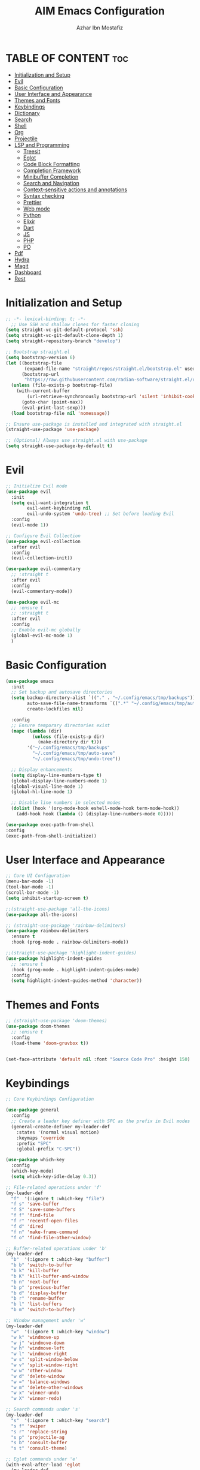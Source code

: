 #+TITLE: AIM Emacs Configuration
#+AUTHOR: Azhar Ibn Mostafiz
#+OPTIONS: toc:2

* TABLE OF CONTENT                                                      :toc:
- [[#initialization-and-setup][Initialization and Setup]]
- [[#evil][Evil]]
- [[#basic-configuration][Basic Configuration]]
- [[#user-interface-and-appearance][User Interface and Appearance]]
- [[#themes-and-fonts][Themes and Fonts]]
- [[#keybindings][Keybindings]]
- [[#dictionary][Dictionary]]
- [[#search][Search]]
- [[#shell][Shell]]
- [[#org][Org]]
- [[#projectile][Projectile]]
- [[#lsp-and-programming][LSP and Programming]]
  - [[#treesit][Treesit]]
  - [[#eglot][Eglot]]
  - [[#code-block-formatting][Code Block Formatting]]
  - [[#completion-framework][Completion Framework]]
  - [[#minibuffer-completion][Minibuffer Completion]]
  - [[#search-and-navigation][Search and Navigation]]
  - [[#context-sensitive-actions-and-annotations][Context-sensitive actions and annotations]]
  - [[#syntax-checking][Syntax checking]]
  - [[#prettier][Prettier]]
  - [[#web-mode][Web mode]]
  - [[#python][Python]]
  - [[#elixir][Elixir]]
  - [[#dart][Dart]]
  - [[#js][JS]]
  - [[#php][PHP]]
  - [[#po][PO]]
- [[#pdf][Pdf]]
- [[#hydra][Hydra]]
- [[#magit][Magit]]
- [[#dashboard][Dashboard]]
- [[#rest][Rest]]

* Initialization and Setup
#+begin_src emacs-lisp
;; -*- lexical-binding: t; -*-
  ;; Use SSH and shallow clones for faster cloning
(setq straight-vc-git-default-protocol 'ssh)
(setq straight-vc-git-default-clone-depth 1)
(setq straight-repository-branch "develop")

;; Bootstrap straight.el
(setq bootstrap-version 6)
(let ((bootstrap-file
       (expand-file-name "straight/repos/straight.el/bootstrap.el" user-emacs-directory))
      (bootstrap-url
       "https://raw.githubusercontent.com/radian-software/straight.el/develop/install.el")) ;; still HTTPS, for install
  (unless (file-exists-p bootstrap-file)
    (with-current-buffer
        (url-retrieve-synchronously bootstrap-url 'silent 'inhibit-cookies)
      (goto-char (point-max))
      (eval-print-last-sexp)))
  (load bootstrap-file nil 'nomessage))

;; Ensure use-package is installed and integrated with straight.el
(straight-use-package 'use-package)

;; (Optional) Always use straight.el with use-package
(setq straight-use-package-by-default t)

#+end_src

* Evil

#+begin_src emacs-lisp
  ;; Initialize Evil mode
  (use-package evil
    :init
    (setq evil-want-integration t
          evil-want-keybinding nil
          evil-undo-system 'undo-tree) ;; Set before loading Evil
    :config
    (evil-mode 1))

  ;; Configure Evil Collection
  (use-package evil-collection
    :after evil
    :config
    (evil-collection-init))

  (use-package evil-commentary
    ;; :straight t
    :after evil
    :config
    (evil-commentary-mode))

  (use-package evil-mc
    ;; :ensure t
    ;; :straight t
    :after evil
    :config
    ;; Enable evil-mc globally
    (global-evil-mc-mode 1)
    )
#+end_src

* Basic Configuration
#+begin_src emacs-lisp
  (use-package emacs
    :init
    ;; Set backup and autosave directories
    (setq backup-directory-alist `(("." . "~/.config/emacs/tmp/backups"))
          auto-save-file-name-transforms `((".*" "~/.config/emacs/tmp/auto-save/" t))
          create-lockfiles nil)

    :config
    ;; Ensure temporary directories exist
    (mapc (lambda (dir)
            (unless (file-exists-p dir)
              (make-directory dir t)))
          '("~/.config/emacs/tmp/backups"
            "~/.config/emacs/tmp/auto-save"
            "~/.config/emacs/tmp/undo-tree"))

    ;; Display enhancements
    (setq display-line-numbers-type t)
    (global-display-line-numbers-mode 1)
    (global-visual-line-mode 1)
    (global-hl-line-mode 1)

    ;; Disable line numbers in selected modes
    (dolist (hook '(org-mode-hook eshell-mode-hook term-mode-hook))
      (add-hook hook (lambda () (display-line-numbers-mode 0)))))

  (use-package exec-path-from-shell
  :config
  (exec-path-from-shell-initialize))
#+end_src

* User Interface and Appearance
#+begin_src emacs-lisp
  ;; Core UI Configuration
  (menu-bar-mode -1)
  (tool-bar-mode -1)
  (scroll-bar-mode -1)
  (setq inhibit-startup-screen t)

  ;;(straight-use-package 'all-the-icons)
  (use-package all-the-icons)

  ;; (straight-use-package 'rainbow-delimiters)
  (use-package rainbow-delimiters
    :ensure t
    :hook (prog-mode . rainbow-delimiters-mode))

  ;;(straight-use-package 'highlight-indent-guides)
  (use-package highlight-indent-guides
    ;; :ensure t
    :hook (prog-mode . highlight-indent-guides-mode)
    :config
    (setq highlight-indent-guides-method 'character))
#+end_src

* Themes and Fonts
#+begin_src emacs-lisp
  ;; (straight-use-package 'doom-themes)
  (use-package doom-themes
    ;; :ensure t
    :config
    (load-theme 'doom-gruvbox t))


  (set-face-attribute 'default nil :font "Source Code Pro" :height 150)
#+end_src

* Keybindings
#+begin_src emacs-lisp
;; Core Keybindings Configuration

(use-package general
  :config
  ;; Create a leader key definer with SPC as the prefix in Evil modes
  (general-create-definer my-leader-def
    :states '(normal visual motion)
    :keymaps 'override
    :prefix "SPC"
    :global-prefix "C-SPC"))

(use-package which-key
  :config
  (which-key-mode)
  (setq which-key-idle-delay 0.3))

;; File-related operations under 'f'
(my-leader-def
  "f"  '(:ignore t :which-key "file")
  "f s" 'save-buffer
  "f S" 'save-some-buffers
  "f f" 'find-file
  "f r" 'recentf-open-files
  "f d" 'dired
  "f n" 'make-frame-command
  "f o" 'find-file-other-window)

;; Buffer-related operations under 'b'
(my-leader-def
  "b"  '(:ignore t :which-key "buffer")
  "b b" 'switch-to-buffer
  "b k" 'kill-buffer
  "b K" 'kill-buffer-and-window
  "b n" 'next-buffer
  "b p" 'previous-buffer
  "b d" 'display-buffer
  "b r" 'rename-buffer
  "b l" 'list-buffers
  "b m" 'switch-to-buffer)

;; Window management under 'w'
(my-leader-def
  "w"  '(:ignore t :which-key "window")
  "w k" 'windmove-up
  "w j" 'windmove-down
  "w h" 'windmove-left
  "w l" 'windmove-right
  "w s" 'split-window-below
  "w v" 'split-window-right
  "w w" 'other-window
  "w d" 'delete-window
  "w =" 'balance-windows
  "w m" 'delete-other-windows
  "w x" 'winner-undo
  "w X" 'winner-redo)

;; Search commands under 's'
(my-leader-def
  "s"  '(:ignore t :which-key "search")
  "s f" 'swiper
  "s r" 'replace-string
  "s p" 'projectile-ag
  "s b" 'consult-buffer
  "s t" 'consult-theme)

;; Eglot commands under 'e'
(with-eval-after-load 'eglot
  (my-leader-def
    :keymaps 'eglot-mode-map
    "e"  '(:ignore t :which-key "eglot")
    "ea" 'eglot-code-actions
    "ef" 'eglot-format
    "er" 'eglot-rename
    "ed" 'eldoc-doc-buffer
    "eh" 'eglot-help-at-point))

;; Org mode bindings
(my-leader-def
  "o"  '(:ignore t :which-key "Org")
  "o a" 'org-agenda
  "o c" 'org-capture
  "o l" 'org-store-link
  "o t" 'org-todo
  "o s" 'org-schedule
  "o d" 'org-deadline
  "o P" 'org-paste-subtree)

(with-eval-after-load 'org
  (general-define-key
   :keymaps 'org-mode-map
   "C-<return>" #'org-insert-list-or-heading
   "C-M-<return>" #'org-insert-subitem-or-subheading))

(defun org-insert-list-or-heading ()
  "Insert a list item or heading depending on context."
  (interactive)
  (end-of-line)
  (newline)
  (if (org-in-item-p)
      (org-insert-item)
    (org-insert-heading)))

(defun org-insert-subitem-or-subheading ()
  "Insert a sub-list item or a subheading depending on context."
  (interactive)
  (end-of-line)
  (newline)
  (if (org-in-item-p)
      (progn
        (org-insert-item)
        (org-indent-item))
    (org-insert-heading))
  (when (org-at-heading-p)
    (org-demote-subtree)))

(use-package recentf
  :ensure nil
  :init
  (recentf-mode 1)
  :config
  (setq recentf-max-saved-items 100
        recentf-auto-cleanup 'never
        recentf-exclude '("/tmp/" "/ssh:" "/\\.git/")))

;; Global keybindings
(global-set-key (kbd "C-x C-b") 'ibuffer)
(global-set-key (kbd "M-o") 'other-window)

(with-eval-after-load 'evil
  (define-key evil-normal-state-map (kbd "u") 'undo-tree-undo)
  (define-key evil-normal-state-map (kbd "C-r") 'undo-tree-redo))

;; Flyspell bindings
(global-set-key (kbd "C-;") 'flyspell-auto-correct-word)
(global-set-key (kbd "C-c n") 'flyspell-goto-next-error)
#+end_src

* Dictionary
#+begin_src emacs-lisp
(use-package dictionary
  :ensure t
  :bind (("C-c d" . dictionary-search)            ;; Prompted word lookup
         ("C-c D" . dictionary-lookup-definition)) ;; Definition at point
  :config
  (setq dictionary-server "localhost"))           ;; Use the local dictionary server
#+end_src

* Search
#+begin_src emacs-lisp
(use-package ag
  :ensure t
  :commands (ag ag-files ag-regexp ag-project)
  :init
  (setq ag-highlight-search t
        ag-reuse-buffers t
        ag-reuse-window t))

#+end_src
* Shell
#+begin_src emacs-lisp
  (use-package vterm
    ;; :ensure t
    :config
    (setq vterm-shell "zsh")
    (defun my-vterm-toggle ()
      "Open vterm in a split window at the bottom, or focus it if it's already open."
      (interactive)
      (let ((vterm-buffer (get-buffer "*vterm*")))  ;; Check if vterm buffer exists
        (if vterm-buffer
            (let ((vterm-window (get-buffer-window vterm-buffer)))
              (if vterm-window
                  (delete-window vterm-window)  ;; Close the existing vterm window
                (progn
                  (split-window-below)        ;; Split the window horizontally at the bottom
                  (other-window 1)             ;; Move the cursor to the new window
                  (vterm))))                  ;; Open a new vterm in the new window
          (progn
            (split-window-below)            ;; Split the window horizontally at the bottom
            (other-window 1)                ;; Move the cursor to the new window
            (vterm)))))                     ;; Open a new vterm in the new window

    (general-define-key
     :prefix "SPC"
     :states '(normal)
     "t v" 'my-vterm-toggle))  ;; Bind to SPC t v
#+end_src

* Org
#+begin_src emacs-lisp
  (defvar my-org-dir "~/Sync/aimacs/aimorg" "Directory for Org files")

  (use-package org
    :ensure nil
    :straight nil
    :hook (org-mode . org-indent-mode)
    :config
    (setq org-use-sub-superscripts nil
          org-log-done t
          org-startup-indented t
          org-hide-leading-stars t
          org-pretty-entities t
          org-directory my-org-dir
          org-mobile-directory org-directory
          org-src-fontify-natively t
          org-src-tab-acts-natively t
          org-src-window-setup 'current-window
          org-agenda-start-on-weekday 5
          org-default-notes-file (concat my-org-dir "/0.Inbox.org")
          org-special-ctrl-a/e t
          org-agenda-files
          (remove (concat my-org-dir "/4.Archives.org")
                  (append (directory-files-recursively my-org-dir "\\.org$")
                          (directory-files-recursively "~/Workspace/" "\\.org$")))
          org-todo-keywords '((sequence "TODO(t)" "IN_PROGRESS(i)" "IN_REVIEW(r)" "|" "DONE(d)")
                              (sequence "NEXT(n)" "WAITING(w@/)" "DELEGATED(D)" "HOLD(h@/)" "|" "CANCELLED(c@/)"))
          org-global-properties '(("Effort_ALL" . "0:10 0:15 0:20 0:30 1:00 2:00 3:00 4:00 6:00 8:00"))
          org-columns-default-format "%50ITEM(Task) %TODO %TAGS %SCHEDULED %DEADLINE %Effort(Estimated Effort){:} %CLOCKSUM"
          org-archive-location (concat my-org-dir "/4.Archives.org::* From %s")
          org-refile-targets '((org-agenda-files :maxlevel . 3))
          org-capture-templates '(("i" "Inbox" entry (file+headline my-org-dir "/0.Inbox.org" "Inbox")
                                   "* %?\n"))
          org-agenda-window-setup 'current-window))

  (use-package toc-org
    :ensure t
    :commands toc-org-enable
    :init
    (add-hook 'org-mode-hook 'toc-org-enable))
#+end_src

* Projectile
#+begin_src emacs-lisp

  (use-package project)

  ;; Projectile Configuration
  (use-package projectile
    ;; :ensure t
    ;; :straight t
    :init

    (setq projectile-sort-order 'recentf)
    ;; Enable caching for faster project navigation
    (setq projectile-enable-caching t)

    ;; Set the default search path for projects
    (setq projectile-project-search-path '("~/AndroidStudioProjects/" "~/Workspace/"))

    ;; Automatically switch to project directory view
    (setq projectile-switch-project-action #'projectile-dired)
    :config
    ;; Enable Projectile globally
    (projectile-mode +1)

    )


  ;; Keybindings
  (define-key projectile-mode-map (kbd "C-c p") 'projectile-command-map)

  (my-leader-def
    "p" 'projectile-command-map  ;; Use SPC p for Projectile commands
    "/" 'projectile-ripgrep)     ;; Bind / to projectile-ripgrep under Projectile commands


#+end_src

* LSP and Programming
** Treesit
#+begin_src emacs-lisp
;; Ensure Tree-sitter integration (Emacs 29+)
(use-package treesit
  :straight (:type built-in)
  :init
  (setq treesit-language-source-alist
        '((bash "https://github.com/tree-sitter/tree-sitter-bash")
          (cmake "https://github.com/uyha/tree-sitter-cmake")
          (c "https://github.com/tree-sitter/tree-sitter-c")
          (css "https://github.com/tree-sitter/tree-sitter-css")
          (elisp "https://github.com/Wilfred/tree-sitter-elisp")
          (go "https://github.com/tree-sitter/tree-sitter-go")
          (html "https://github.com/tree-sitter/tree-sitter-html")
          (javascript "https://github.com/tree-sitter/tree-sitter-javascript" "master" "src")
          (json "https://github.com/tree-sitter/tree-sitter-json")
          (make "https://github.com/alemuller/tree-sitter-make")
          (markdown "https://github.com/ikatyang/tree-sitter-markdown")
          (python "https://github.com/tree-sitter/tree-sitter-python")
          (toml "https://github.com/tree-sitter/tree-sitter-toml")
          (tsx "https://github.com/tree-sitter/tree-sitter-typescript" "master" "tsx/src")
          (typescript "https://github.com/tree-sitter/tree-sitter-typescript" "master" "typescript/src")
          (yaml "https://github.com/ikatyang/tree-sitter-yaml")
          (heex "https://github.com/phoenixframework/tree-sitter-heex")
          (elixir "https://github.com/elixir-lang/tree-sitter-elixir")))

  :config
  ;; Ensure Tree-sitter parser for a language is installed
  (defun my/ensure-treesit-parser (lang)
    "Ensure Tree-sitter parser for LANG is installed."
    (unless (treesit-language-available-p lang)
      (treesit-install-language-grammar lang)))

  ;; Install parsers for common languages
  (dolist (lang '(python javascript css html json bash elixir yaml))
    (my/ensure-treesit-parser lang))

  ;; Optional: Inspect Treesit parsing structure for debugging
  (add-hook 'js-ts-mode-hook #'treesit-inspect-mode)
  (add-hook 'typescript-ts-mode-hook #'treesit-inspect-mode))

;; Enhance syntax highlighting detail
(use-package font-lock
  :straight (:type built-in)
  :config
  (setq treesit-font-lock-level 4))

;; Optional: tree-sitter core mode
(use-package tree-sitter
  :hook ((prog-mode . global-tree-sitter-mode)
         (tree-sitter-after-on . tree-sitter-hl-mode))
  :config
  (setq tree-sitter-major-mode-language-alist
        '((js-mode . javascript)
          (jsx-mode . javascript)
          (php-mode . php)
          (elixir-mode . elixir)
          (yaml-mode . yaml))))

(use-package tree-sitter-langs)
#+end_src

** Eglot

#+begin_src emacs-lisp
  ;; Ensure Tree-sitter is available
  (when (and (functionp 'treesit-available-p) (treesit-available-p))
    (message "Tree-sitter is available"))

(use-package eglot
  :init
  (setq eglot-events-buffer-size 0
        eglot-stay-out-of '(eldoc))

  ;; Configure eglot-server-programs
  (setq eglot-server-programs
        '((python-ts-mode   . ("pyright-langserver" "--stdio"))
          (elixir-ts-mode    . ("elixir-ls" "--stdio"))
          (css-ts-mode       . ("vscode-css-languageserver" "--stdio"))
          (html-ts-mode      . ("vscode-html-languageserver" "--stdio"))
          ((js-ts-mode tsx-ts-mode typescript-ts-mode) . ("typescript-language-server" "--stdio"))
          (json-ts-mode      . ("vscode-json-languageserver" "--stdio"))
          (go-ts-mode        . ("gopls"))
          (yaml-ts-mode      . ("yaml-language-server" "--stdio"))
          (php-mode          . ("intelephense" "--stdio"))
          (dart-mode         . ("dart" "language-server"))))

  :hook
  ((python-ts-mode js-ts-mode tsx-ts-mode typescript-ts-mode css-ts-mode html-ts-mode json-ts-mode
                    elixir-ts-mode go-ts-mode yaml-ts-mode php-mode dart-mode)
   . eglot-ensure)

  :config
  ;; Format on save only for eglot-managed Elixir buffers
  (add-hook 'eglot-managed-mode-hook
            (lambda ()
              (when (derived-mode-p 'elixir-ts-mode)
                (add-hook 'before-save-hook #'eglot-format-buffer -10 t))))

  ;; Integrate flymake diagnostics into eglot
  (add-hook 'eglot-managed-mode-hook
            (lambda ()
              (add-hook 'flymake-diagnostic-functions #'eglot-flymake-backend nil t))))
#+end_src

** Code Block Formatting
#+begin_src emacs-lisp
  (defun format-code-blocks ()
    "Format code blocks in the current buffer."
    (interactive)
    (save-excursion
      (goto-char (point-min))
      (while (re-search-forward "#\\+begin_src \\(.*\\)" nil t)
        (let* ((lang (match-string 1)) ;; Capture the language
               (src-block (org-element-context)))
          (when (and src-block lang)
            (goto-char (org-element-property :begin src-block))
            (org-edit-special) ;; Open the source block in a temp buffer
            (let ((major-mode-fn (intern (concat lang "-mode"))))
              (when (fboundp major-mode-fn)
                ;; Activate the major mode for formatting
                (funcall major-mode-fn)
                (indent-region (point-min) (point-max)))) ;; Format code
            (org-edit-src-exit)))))) ;; Exit the source block
  (global-set-key (kbd "C-c f") #'format-code-blocks)
#+end_src

** Completion Framework
#+begin_src emacs-lisp
  ;; Corfu configuration for Evil
  (use-package corfu
    ;; :straight t
    :ensure t
    :custom
    (corfu-cycle t)
    (corfu-auto t)
    (corfu-auto-delay 0.2)
    (corfu-auto-prefix 2)
    (corfu-quit-no-match 'separator)
    (corfu-preview-current nil)
    :bind (:map corfu-map
                ("<tab>" . corfu-next)    ;; Navigate forward
                ("S-<tab>" . corfu-previous) ;; Navigate backward
                ("C-j" . corfu-next)     ;; Evil-style downward navigation
                ("C-k" . corfu-previous)) ;; Evil-style upward navigation)
    :init
    (global-corfu-mode))
#+end_src

** Minibuffer Completion
#+begin_src emacs-lisp
  ;; Vertico configuration with Evil bindings
  (use-package vertico
    ;; :straight t
    :ensure t
    :custom
    (vertico-cycle t)
    :bind (:map vertico-map
                ("C-j" . vertico-next)     ;; Navigate down
                ("C-k" . vertico-previous) ;; Navigate up
                ("C-l" . vertico-exit)     ;; Exit completion
                ("C-h" . backward-kill-word)) ;; Kill word backward
    :init
    (vertico-mode))

#+end_src

** Search and Navigation

#+begin_src emacs-lisp
  ;; Consult with Evil-friendly keybindings
  (use-package consult
    ;; :ensure t
    :bind
    (:map evil-normal-state-map
          ("<leader>f" . consult-find)         ;; Search files
          ("<leader>b" . consult-buffer)       ;; Switch buffer
          ("<leader>l" . consult-line)         ;; Search in buffer
          ("<leader>g" . consult-grep)         ;; Grep search
          ("<leader>m" . consult-imenu)        ;; Jump to symbol in buffer
          ("<leader>r" . consult-recent-file)) ;; Open recent files
    :custom
    (consult-preview-key 'any)
    :hook
    (completion-list-mode . consult-preview-at-point-mode))

#+end_src

** Context-sensitive actions and annotations
#+begin_src emacs-lisp
  ;; Embark with Evil adjustments
  (use-package embark
    ;; :ensure t
    :bind
    (:map evil-normal-state-map
          ("<leader>." . embark-act)          ;; Contextual action
          ("<leader>;" . embark-dwim))        ;; Do what I mean
    :init
    (setq prefix-help-command #'embark-prefix-help-command))

  ;; Marginalia for annotations
  (use-package marginalia
    ;; :straight t
    :ensure t
    :after vertico
    :init
    (marginalia-mode))

#+end_src

** Syntax checking
#+begin_src emacs-lisp
  (use-package flymake
    :ensure nil ;; Flymake is built into Emacs; no need to install.
    :hook ((prog-mode . flymake-mode)       ;; Enable Flymake for programming modes.
           (text-mode . flymake-mode))     ;; Enable Flymake for text modes if desired.
    :bind (:map flymake-mode-map
                ("C-c ! l" . flymake-show-diagnostics-buffer) ;; Show diagnostics in a dedicated buffer.
                ("C-c ! n" . flymake-goto-next-error)         ;; Jump to the next error.
                ("C-c ! p" . flymake-goto-prev-error))        ;; Jump to the previous error.
    :config
    ;; Set how Flymake displays diagnostics (e.g., underline, fringe markers).
    (setq flymake-fringe-indicator-position 'right-fringe)
    (setq flymake-start-on-save-buffer t)   ;; Start checking on save.
    (setq flymake-no-changes-timeout 0.5)  ;; Start checking after 0.5s of idle time.
    (setq flymake-diagnostic-functions nil) ;; Use only external checkers or custom functions.

    ;; Optionally, configure the diagnostic display function.
    (add-hook 'flymake-mode-hook
              (lambda ()
                (setq flymake-mode-line-format
                      '(" Flymake" flymake-mode-line-exception flymake-mode-line-counters)))))

  (use-package flymake-popon
    :hook (flymake-mode . flymake-popon-mode))

#+end_src

** Prettier 
#+begin_src emacs-lisp
  (use-package prettier
    ;; :ensure t
    :hook ((js2-mode . prettier-mode)
           (rjsx-mode . prettier-mode)))

#+end_src

** Web mode 

#+begin_src emacs-lisp
  ;; Ensure web-mode is installed
  (use-package web-mode
    ;; :straight t
    :mode ("\\.html?\\'" "\\.css\\'" "\\.js\\'" "\\.jsx\\'" "\\.ts\\'" "\\.tsx\\'" "\\.php\\'")
    :hook
    ((web-mode . eglot-ensure) ;; Ensure eglot LSP support for web-mode
     (web-mode . emmet-mode)   ;; Enable Emmet mode
     (web-mode . (lambda ()
                   ;; Format on save using LSP
                   (add-hook 'before-save-hook #'lsp-format-buffer nil t))))
    :config
    ;; Configure web-mode indentation and settings
    (setq web-mode-markup-indent-offset 2
          web-mode-code-indent-offset 2
          web-mode-css-indent-offset 2
          web-mode-enable-auto-quoting nil  ;; Disable automatic insertion of quotes
          web-mode-enable-auto-pairing t   ;; Enable auto-pairing of tags
          web-mode-enable-current-column-highlight t
          web-mode-enable-current-element-highlight t)

    ;; Add prettify-symbols for web-mode
    (add-hook 'web-mode-hook
              (lambda ()
                (setq prettify-symbols-alist
                      '((">=" . ?≥)
                        ("<=" . ?≤)
                        ("!=" . ?≠)
                        ("==" . ?⩵)
                        ("->" . ?→)))
                (prettify-symbols-mode 1))))

  ;; Install and configure emmet-mode
  (use-package emmet-mode
    ;; :straight t
    :hook ((web-mode css-mode sgml-mode) . emmet-mode) ;; Enable Emmet in web-mode, css-mode, and sgml-mode
    :config
    ;; Optional: Keybindings for Emmet
    (define-key emmet-mode-keymap (kbd "TAB") 'emmet-expand-line) ;; Bind TAB key to expand Emmet abbreviation
    (setq emmet-expand-jsx-className? t) ;; Use `className` for JSX instead of `class`
    (setq emmet-indent-after-expansion nil)) ;; Disable extra indentation after expansion
#+end_src


** Python
#+begin_src emacs-lisp
  ;; Python Language Configuration with eglot
  ;;(use-package python-mode
   ;; :straight t
   ;; :hook
    ;; Ensure eglot is initialized for python-mode
   ;; (python-mode . eglot-ensure)
   ;; :config
    ;; Optional: Automatically format on save using LSP
   ;; (add-hook 'eglot-managed-mode-hook
     ;;         (lambda ()
       ;;         (add-hook 'before-save-hook #'eglot-format-buffer -10 t))))
#+end_src

** Elixir
#+begin_src emacs-lisp
(use-package elixir-ts-mode
  :hook
  (elixir-ts-mode . eglot-ensure)
  (elixir-ts-mode . prettify-symbols-mode)

  :init
  ;; Ensure Tree-sitter support for Elixir
  (when (and (fboundp 'treesit-language-available-p)
             (not (treesit-language-available-p 'elixir)))
    (treesit-install-language-grammar 'elixir))

  :config
  ;; Set prettify symbols for Elixir
  (setq prettify-symbols-alist
        '((">=" . ?\u2265)   ;; ≥
          ("<=" . ?\u2264)   ;; ≤
          ("!=" . ?\u2260)   ;; ≠
          ("==" . ?\u2A75)   ;; ≵
          ("=~" . ?\u2245)   ;; ≅
          ("<-" . ?\u2190)   ;; ←
          ("->" . ?\u2192)   ;; →
          ("|>" . ?\u25B7))) ;; ▶
  (prettify-symbols-mode 1))
#+end_src

** Dart
#+begin_src emacs-lisp
  ;; Dart Language Configuration with eglot
  (use-package dart-mode
    ;; :straight t
    :hook
    ;; Ensure eglot is initialized for dart-mode
    (dart-mode . eglot-ensure)
    :config
    ;; Optional: Format on save using eglot
    (add-hook 'eglot-managed-mode-hook
              (lambda ()
                (add-hook 'before-save-hook #'eglot-format-buffer -10 t))))

#+end_src

** JS
#+begin_src emacs-lisp
  ;; Use the new modes for JavaScript, JSX, and TypeScript
  (use-package typescript-ts-mode
    :mode "\\.ts\\'"
    :hook (typescript-ts-mode . eglot-ensure))

  (add-to-list 'auto-mode-alist '("\\.js\\'" . js-ts-mode))  ;; JavaScript
  (add-to-list 'auto-mode-alist '("\\.jsx\\'" . tsx-ts-mode)) ;; JSX
  (add-to-list 'auto-mode-alist '("\\.ts\\'" . typescript-ts-mode)) ;; TypeScript
  (add-to-list 'auto-mode-alist '("\\.tsx\\'" . tsx-ts-mode)) ;; TSX


  ;; ;; JavaScript and TypeScript Configuration with eglot
  ;; (use-package js2-mode
  ;;   :ensure t
  ;;   :hook
  ;;   ;; Enable eglot for JavaScript and TypeScript files
  ;;   ((js2-mode . eglot-ensure)
  ;;    (js2-mode . subword-mode))  ;; Enable subword mode for camelCase movement
  ;;   :mode ("\\.js\\'" "\\.jsx\\'" "\\.ts\\'" "\\.tsx\\'")  ;; File extensions for JavaScript and React

  ;;   :config
  ;;   (setq js2-basic-offset 2)  ;; JavaScript indentation (React style)
  ;;   ;; Optional: Disable unnecessary warnings for JavaScript files
  ;;   (add-hook 'js2-mode-hook (lambda () (setq js2-mode-show-strict-warnings nil))))

  ;; ;; React/JSX specific configuration with eglot
  ;; (use-package rjsx-mode
  ;;   :ensure t
  ;;   :mode ("\\.jsx\\'" "\\.tsx\\'")
  ;;   :hook
  ;;   ;; Enable eglot in rjsx-mode
  ;;   ((rjsx-mode . eglot-ensure)
  ;;    (rjsx-mode . subword-mode))  ;; Enable subword mode for camelCase movement
  ;;   :config
  ;;   (setq js2-basic-offset 2)  ;; ReactJS style indentation
  ;;   ;; Disable unnecessary warnings in rjsx-mode
  ;;   (add-hook 'rjsx-mode-hook (lambda () (setq js2-mode-show-strict-warnings nil))))
#+end_src

** PHP
#+begin_src emacs-lisp
  (use-package php-mode
    :ensure t
    :hook
    ((php-mode . eglot-ensure)  ;; Enable eglot for PHP files
     (php-mode . (lambda ()      ;; Set tab width for PHP
                   (setq tab-width 4))))
    :config
    (setq php-mode-coding-style 'psr2)  ;; PSR-2 coding standards
    ;; Optional: Enable format on save
    (add-hook 'php-mode-hook
              (lambda ()
                (add-hook 'before-save-hook #'eglot-format-buffer nil t))))
#+end_src

** PO
#+begin_src emacs-lisp
  (use-package po-mode
    ;; :ensure t
    :mode ("\\.po\\'" "\\.pot\\'")
    :hook (po-mode . flyspell-mode) ; Enable spell checking in po-mode
    :config
    (setq po-auto-edit-mode t          ; Automatically enable editing mode
          po-developer-mode t))        ; Enable developer mode for additional features

#+end_src

* Pdf
#+begin_src emacs-lisp
  (use-package pdf-tools
    :ensure t
    :config
    (pdf-tools-install)
    (setq TeX-view-program-selection '((output-pdf "PDF Tools"))
          TeX-source-correlate-start-server t)
    (add-hook 'TeX-after-compilation-finished-functions
              #'TeX-revert-document-buffer))
  (setq TeX-source-correlate-mode t
        TeX-source-correlate-start-server t)
#+end_src

* Hydra
#+begin_src emacs-lisp

  ;; (straight-use-package 'hydra)
  (use-package hydra
    :ensure t
    :config
    ;; Example hydra for window management
    (defhydra hydra-window (:color pink :hint nil)
      "
    Movement: [_h_] left  [_j_] down  [_k_] up  [_l_] right   Actions: [_v_] split [_x_] delete [_o_] maximize [_b_] balance [_q_] quit
    "
      ("h" windmove-left)
      ("j" windmove-down)
      ("k" windmove-up)
      ("l" windmove-right)
      ("v" split-window-right)
      ("x" delete-window)
      ("o" delete-other-windows)
      ("b" balance-windows)
      ("q" nil)))
#+end_src

* Magit
#+begin_src emacs-lisp
  (use-package magit
    :bind ("C-x g" . magit-status))
  (my-leader-def
    "g g" 'magit-status)  ;; Use SPC g for Magit status
#+end_src

* Dashboard
#+begin_src emacs-lisp

  ;; (straight-use-package 'dashboard)
  (use-package dashboard
    ;; :ensure t
    :config
    (setq dashboard-startup-banner 'official
          dashboard-center-content t
          dashboard-items '((recents . 5)
                            (projects . 5)))
    (dashboard-setup-startup-hook))
#+end_src
* Rest 

#+begin_src emacs-lisp


  ;; Enable LSP logging (optional for debugging)
  (setq lsp-log-io nil)







  (use-package yasnippet
    :hook ((php-mode . yas-minor-mode)
           (js2-mode . yas-minor-mode)
           (rjsx-mode . yas-minor-mode)
           (elixir-mode . yas-minor-mode)
           )
    :config
    (yas-global-mode 1))


  ;; (straight-use-package 'editorconfig)
  (use-package editorconfig
    :ensure t
    :config
    (editorconfig-mode 1))

  ;; Non-keybindings general settings

  (setq select-enable-clipboard t)
  (setq select-enable-primary t)


  ;; (straight-use-package 'treemacs)
  ;; (straight-use-package 'treemacs-projectile)

  (use-package treemacs
    ;; :ensure t
    :bind ("C-x t" . treemacs))



  ;; (straight-use-package 'expand-region)
  (use-package expand-region
    :ensure t
    :bind ("C-=" . er/expand-region))

  ;; (straight-use-package 'smartparens)
  (use-package smartparens
    :ensure t
    :config
    (smartparens-global-mode t))

  (use-package undo-tree
    ;; :straight t
    :init
    ;; Set the directory for storing undo history files.
    (setq undo-tree-history-directory-alist
          '(("." . "~/.config/emacs/tmp/undo-tree")))

    ;; Enable auto-saving of undo history for all buffers.
    (setq undo-tree-auto-save-history t)

    ;; Show timestamps and diffs in the undo tree visualizer.
    (setq undo-tree-visualizer-timestamps t
          undo-tree-visualizer-diff t)

    ;; Limit undo history size for performance (optional).
    (setq undo-tree-history-limit 500
          undo-tree-strong-limit 1000
          undo-tree-outer-limit 1000000)

    :config
    ;; Enable global undo tree mode.
    (global-undo-tree-mode 1)

    ;; Set a custom keybinding for undo tree visualization.
    (global-set-key (kbd "C-x u") 'undo-tree-visualize)

    ;; Customize the visualizer mode for ease of use.
    (add-hook 'undo-tree-visualizer-mode-hook
              (lambda ()
                (define-key undo-tree-visualizer-mode-map (kbd "q") 'quit-window))))

#+end_src
